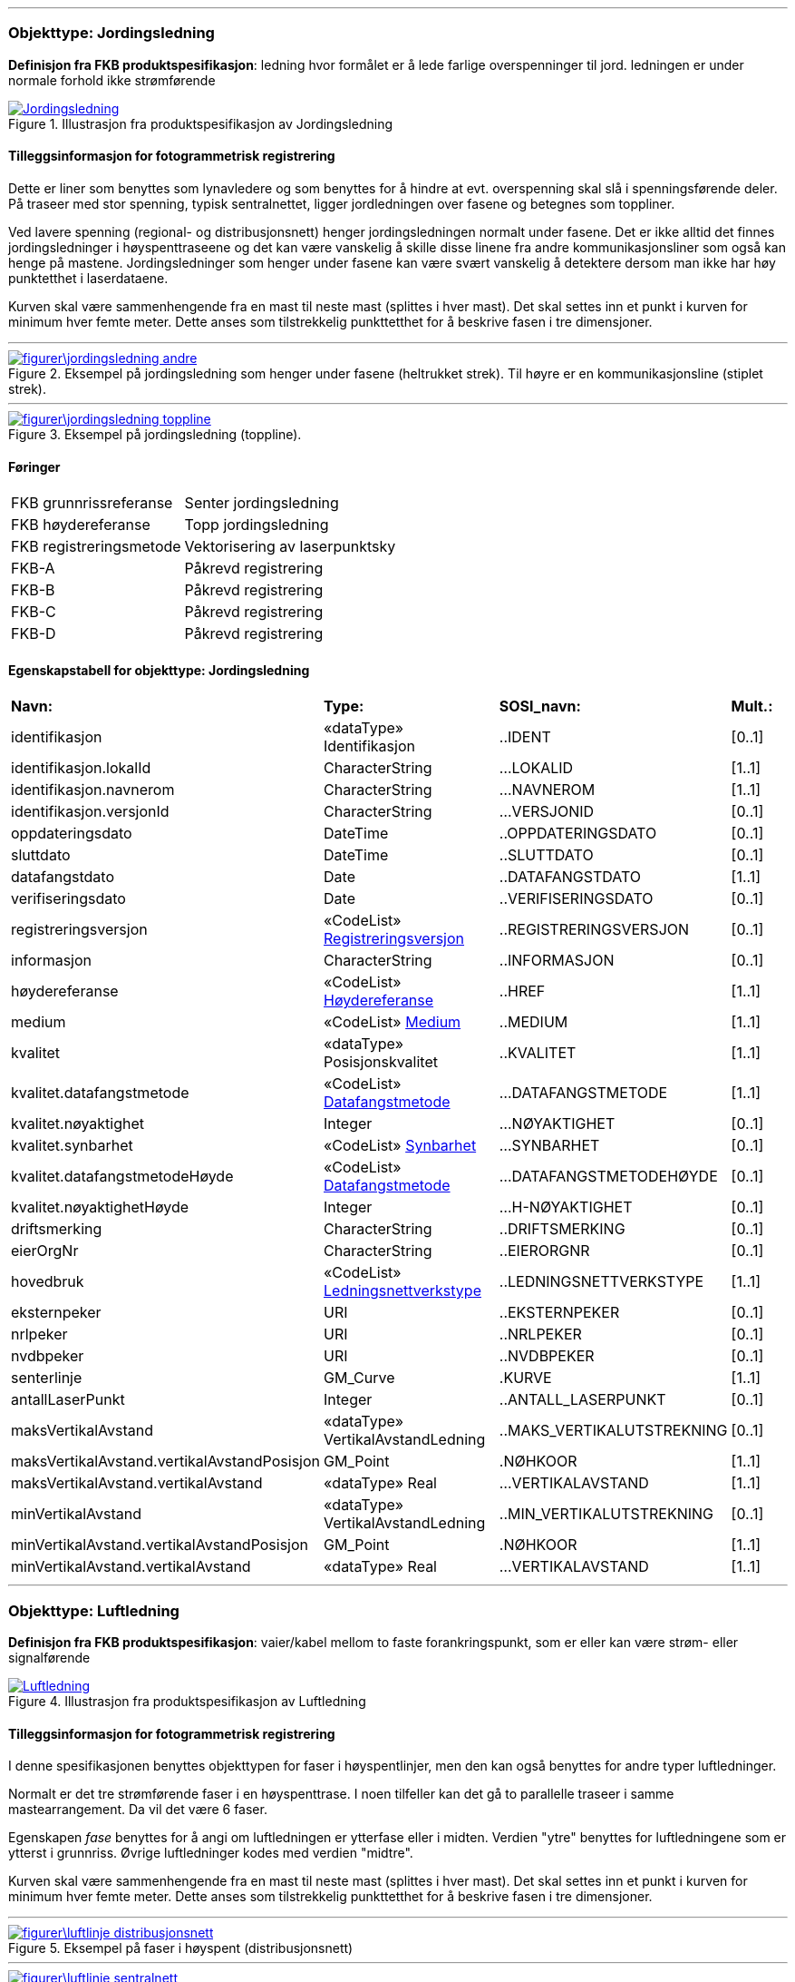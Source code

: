  
<<<
'''
 
[[jordingsledning]]
=== Objekttype: Jordingsledning
*Definisjon fra FKB produktspesifikasjon*: ledning hvor form&#229;let er &#229; lede farlige overspenninger til jord. ledningen er under normale forhold ikke str&#248;mf&#248;rende
 
 
.Illustrasjon fra produktspesifikasjon av Jordingsledning
image::http://skjema.geonorge.no/SOSI/produktspesifikasjon/FKB-Ledning/5.0/figurer/Jordingsledning.jpg[link=http://skjema.geonorge.no/SOSI/produktspesifikasjon/FKB-Ledning/5.0/figurer/Jordingsledning.jpg, Alt="Illustrasjon fra produktspesifikasjon: Jordingsledning"]
 
 
[discrete]
==== Tilleggsinformasjon for fotogrammetrisk registrering
Dette er liner som benyttes som lynavledere og som benyttes for &#229; hindre at evt. overspenning skal sl&#229; i spenningsf&#248;rende deler. P&#229; traseer med stor spenning, typisk sentralnettet, ligger jordledningen over fasene og betegnes som toppliner. 

Ved lavere spenning (regional- og distribusjonsnett) henger jordingsledningen normalt under fasene. Det er ikke alltid det finnes jordingsledninger i h&#248;yspenttraseene og det kan v&#230;re vanskelig &#229; skille disse linene fra andre kommunikasjonsliner som ogs&#229; kan henge p&#229; mastene. Jordingsledninger som henger under fasene kan v&#230;re sv&#230;rt vanskelig &#229; detektere dersom man ikke har h&#248;y punktetthet i laserdataene.

Kurven skal v&#230;re sammenhengende fra en mast til neste mast (splittes i hver mast). Det skal settes inn et punkt i kurven for minimum hver femte meter. Dette anses som tilstrekkelig punkttetthet for &#229; beskrive fasen i tre dimensjoner.
 
 
'''
.Eksempel på jordingsledning som henger under fasene (heltrukket strek). Til høyre er en kommunikasjonsline (stiplet strek).
image::figurer\jordingsledning_andre.png[link=figurer\jordingsledning_andre.png, Alt="Eksempel på jordingsledning som henger under fasene (heltrukket strek). Til høyre er en kommunikasjonsline (stiplet strek)."]
 
 
'''
.Eksempel på jordingsledning (toppline).
image::figurer\jordingsledning_toppline.png[link=figurer\jordingsledning_toppline.png, Alt="Eksempel på jordingsledning (toppline)."]
 
 
 
[discrete]
==== Føringer
[cols="25,75"]
|===
|FKB grunnrissreferanse
|Senter jordingsledning
 
|FKB høydereferanse
|Topp jordingsledning
 
|FKB registreringsmetode
|Vektorisering av laserpunktsky
 
|FKB-A
|Påkrevd registrering
 
|FKB-B
|Påkrevd registrering
 
|FKB-C
|Påkrevd registrering
 
|FKB-D
|Påkrevd registrering
 
|===
 
 
<<<
 
[discrete]
==== Egenskapstabell for objekttype: Jordingsledning
[cols="20,20,20,10"]
|===
|*Navn:* 
|*Type:* 
|*SOSI_navn:* 
|*Mult.:* 
 
|identifikasjon
|«dataType» Identifikasjon
|..IDENT
|[0..1]
 
|identifikasjon.lokalId
|CharacterString
|...LOKALID
|[1..1]
 
|identifikasjon.navnerom
|CharacterString
|...NAVNEROM
|[1..1]
 
|identifikasjon.versjonId
|CharacterString
|...VERSJONID
|[0..1]
 
|oppdateringsdato
|DateTime
|..OPPDATERINGSDATO
|[0..1]
 
|sluttdato
|DateTime
|..SLUTTDATO
|[0..1]
 
|datafangstdato
|Date
|..DATAFANGSTDATO
|[1..1]
 
|verifiseringsdato
|Date
|..VERIFISERINGSDATO
|[0..1]
 
|registreringsversjon
| «CodeList»  https://register.geonorge.no/sosi-kodelister/fkb/generell/5.0/registreringsversjon[Registreringsversjon, window = _blank]
|..REGISTRERINGSVERSJON
|[0..1]
 
|informasjon
|CharacterString
|..INFORMASJON
|[0..1]
 
|høydereferanse
| «CodeList»  https://register.geonorge.no/sosi-kodelister/fkb/generell/5.0/hoydereferanse[Høydereferanse, window = _blank]
|..HREF
|[1..1]
 
|medium
| «CodeList»  https://register.geonorge.no/sosi-kodelister/fkb/generell/5.0/medium[Medium, window = _blank]
|..MEDIUM
|[1..1]
 
|kvalitet
|«dataType» Posisjonskvalitet
|..KVALITET
|[1..1]
 
|kvalitet.datafangstmetode
| «CodeList»  https://register.geonorge.no/sosi-kodelister/fkb/generell/5.0/datafangstmetode[Datafangstmetode, window = _blank]
|...DATAFANGSTMETODE
|[1..1]
 
|kvalitet.nøyaktighet
|Integer
|...NØYAKTIGHET
|[0..1]
 
|kvalitet.synbarhet
| «CodeList»  https://register.geonorge.no/sosi-kodelister/fkb/generell/5.0/synbarhet[Synbarhet, window = _blank]
|...SYNBARHET
|[0..1]
 
|kvalitet.datafangstmetodeHøyde
| «CodeList»  https://register.geonorge.no/sosi-kodelister/fkb/generell/5.0/datafangstmetode[Datafangstmetode, window = _blank]
|...DATAFANGSTMETODEHØYDE
|[0..1]
 
|kvalitet.nøyaktighetHøyde
|Integer
|...H-NØYAKTIGHET
|[0..1]
 
|driftsmerking
|CharacterString
|..DRIFTSMERKING
|[0..1]
 
|eierOrgNr
|CharacterString
|..EIERORGNR
|[0..1]
 
|hovedbruk
| «CodeList»  https://register.geonorge.no/sosi-kodelister/fkb/ledning/5.0/ledningsnettverkstype[Ledningsnettverkstype, window = _blank]
|..LEDNINGSNETTVERKSTYPE
|[1..1]
 
|eksternpeker
|URI
|..EKSTERNPEKER
|[0..1]
 
|nrlpeker
|URI
|..NRLPEKER
|[0..1]
 
|nvdbpeker
|URI
|..NVDBPEKER
|[0..1]
 
|senterlinje
|GM_Curve
|.KURVE
|[1..1]
 
|antallLaserPunkt
|Integer
|..ANTALL_LASERPUNKT
|[0..1]
 
|maksVertikalAvstand
|«dataType» VertikalAvstandLedning
|..MAKS_VERTIKALUTSTREKNING
|[0..1]
 
|maksVertikalAvstand.vertikalAvstandPosisjon
|GM_Point
|.NØHKOOR
|[1..1]
 
|maksVertikalAvstand.vertikalAvstand
|«dataType» Real
|...VERTIKALAVSTAND
|[1..1]
 
|minVertikalAvstand
|«dataType» VertikalAvstandLedning
|..MIN_VERTIKALUTSTREKNING
|[0..1]
 
|minVertikalAvstand.vertikalAvstandPosisjon
|GM_Point
|.NØHKOOR
|[1..1]
 
|minVertikalAvstand.vertikalAvstand
|«dataType» Real
|...VERTIKALAVSTAND
|[1..1]
 
|===
 
<<<
'''
 
[[luftledning]]
=== Objekttype: Luftledning
*Definisjon fra FKB produktspesifikasjon*: vaier/kabel mellom to faste forankringspunkt, som er eller kan v&#230;re str&#248;m- eller signalf&#248;rende
 
 
.Illustrasjon fra produktspesifikasjon av Luftledning
image::http://skjema.geonorge.no/SOSI/produktspesifikasjon/FKB-Ledning/5.0/figurer/Luftledning.jpg[link=http://skjema.geonorge.no/SOSI/produktspesifikasjon/FKB-Ledning/5.0/figurer/Luftledning.jpg, Alt="Illustrasjon fra produktspesifikasjon: Luftledning"]
 
 
[discrete]
==== Tilleggsinformasjon for fotogrammetrisk registrering
I denne spesifikasjonen benyttes objekttypen for faser i h&#248;yspentlinjer, men den kan ogs&#229; benyttes for andre typer luftledninger.

Normalt er det tre str&#248;mf&#248;rende faser i en h&#248;yspenttrase. 
I noen tilfeller kan det g&#229; to parallelle traseer i samme mastearrangement. Da vil det v&#230;re 6 faser. 

Egenskapen _fase_ benyttes for &#229; angi om luftledningen er ytterfase eller i midten. Verdien "ytre" benyttes for luftledningene som er ytterst i grunnriss. &#216;vrige luftledninger kodes med verdien "midtre".

Kurven skal v&#230;re sammenhengende fra en mast til neste mast (splittes i hver mast). Det skal settes inn et punkt i kurven for minimum hver femte meter. Dette anses som tilstrekkelig punkttetthet for &#229; beskrive fasen i tre dimensjoner.
 
 
'''
.Eksempel på faser i høyspent (distribusjonsnett)
image::figurer\luftlinje_distribusjonsnett.png[link=figurer\luftlinje_distribusjonsnett.png, Alt="Eksempel på faser i høyspent (distribusjonsnett)"]
 
 
'''
.Eksempel på faser i høyspent (sentralnett)
image::figurer\luftlinje_sentralnett.png[link=figurer\luftlinje_sentralnett.png, Alt="Eksempel på faser i høyspent (sentralnett)"]
 
 
 
[discrete]
==== Føringer
[cols="25,75"]
|===
|FKB grunnrissreferanse
|Senter fase
 
|FKB høydereferanse
|Topp fase
 
|FKB registreringsmetode
|Vektorisering av laserpunktsky
 
|FKB-A
|Påkrevd registrering
 
|FKB-B
|Påkrevd registrering
 
|FKB-C
|Påkrevd registrering
 
|FKB-D
|Påkrevd registrering
 
|===
 
 
<<<
 
[discrete]
==== Egenskapstabell for objekttype: Luftledning
[cols="20,20,20,10"]
|===
|*Navn:* 
|*Type:* 
|*SOSI_navn:* 
|*Mult.:* 
 
|identifikasjon
|«dataType» Identifikasjon
|..IDENT
|[0..1]
 
|identifikasjon.lokalId
|CharacterString
|...LOKALID
|[1..1]
 
|identifikasjon.navnerom
|CharacterString
|...NAVNEROM
|[1..1]
 
|identifikasjon.versjonId
|CharacterString
|...VERSJONID
|[0..1]
 
|oppdateringsdato
|DateTime
|..OPPDATERINGSDATO
|[0..1]
 
|sluttdato
|DateTime
|..SLUTTDATO
|[0..1]
 
|datafangstdato
|Date
|..DATAFANGSTDATO
|[1..1]
 
|verifiseringsdato
|Date
|..VERIFISERINGSDATO
|[0..1]
 
|registreringsversjon
| «CodeList»  https://register.geonorge.no/sosi-kodelister/fkb/generell/5.0/registreringsversjon[Registreringsversjon, window = _blank]
|..REGISTRERINGSVERSJON
|[0..1]
 
|informasjon
|CharacterString
|..INFORMASJON
|[0..1]
 
|høydereferanse
| «CodeList»  https://register.geonorge.no/sosi-kodelister/fkb/generell/5.0/hoydereferanse[Høydereferanse, window = _blank]
|..HREF
|[1..1]
 
|medium
| «CodeList»  https://register.geonorge.no/sosi-kodelister/fkb/generell/5.0/medium[Medium, window = _blank]
|..MEDIUM
|[1..1]
 
|kvalitet
|«dataType» Posisjonskvalitet
|..KVALITET
|[1..1]
 
|kvalitet.datafangstmetode
| «CodeList»  https://register.geonorge.no/sosi-kodelister/fkb/generell/5.0/datafangstmetode[Datafangstmetode, window = _blank]
|...DATAFANGSTMETODE
|[1..1]
 
|kvalitet.nøyaktighet
|Integer
|...NØYAKTIGHET
|[0..1]
 
|kvalitet.synbarhet
| «CodeList»  https://register.geonorge.no/sosi-kodelister/fkb/generell/5.0/synbarhet[Synbarhet, window = _blank]
|...SYNBARHET
|[0..1]
 
|kvalitet.datafangstmetodeHøyde
| «CodeList»  https://register.geonorge.no/sosi-kodelister/fkb/generell/5.0/datafangstmetode[Datafangstmetode, window = _blank]
|...DATAFANGSTMETODEHØYDE
|[0..1]
 
|kvalitet.nøyaktighetHøyde
|Integer
|...H-NØYAKTIGHET
|[0..1]
 
|driftsmerking
|CharacterString
|..DRIFTSMERKING
|[0..1]
 
|eierOrgNr
|CharacterString
|..EIERORGNR
|[0..1]
 
|hovedbruk
| «CodeList»  https://register.geonorge.no/sosi-kodelister/fkb/ledning/5.0/ledningsnettverkstype[Ledningsnettverkstype, window = _blank]
|..LEDNINGSNETTVERKSTYPE
|[1..1]
 
|eksternpeker
|URI
|..EKSTERNPEKER
|[0..1]
 
|nrlpeker
|URI
|..NRLPEKER
|[0..1]
 
|nvdbpeker
|URI
|..NVDBPEKER
|[0..1]
 
|senterlinje
|GM_Curve
|.KURVE
|[1..1]
 
|antallLaserPunkt
|Integer
|..ANTALL_LASERPUNKT
|[0..1]
 
|maksVertikalAvstand
|«dataType» VertikalAvstandLedning
|..MAKS_VERTIKALUTSTREKNING
|[0..1]
 
|maksVertikalAvstand.vertikalAvstandPosisjon
|GM_Point
|.NØHKOOR
|[1..1]
 
|maksVertikalAvstand.vertikalAvstand
|«dataType» Real
|...VERTIKALAVSTAND
|[1..1]
 
|minVertikalAvstand
|«dataType» VertikalAvstandLedning
|..MIN_VERTIKALUTSTREKNING
|[0..1]
 
|minVertikalAvstand.vertikalAvstandPosisjon
|GM_Point
|.NØHKOOR
|[1..1]
 
|minVertikalAvstand.vertikalAvstand
|«dataType» Real
|...VERTIKALAVSTAND
|[1..1]
 
|fase
| «CodeList»  https://register.geonorge.no/sosi-kodelister/fkb/ledning/5.0/fase[Fase, window = _blank]
|..FASE
|[1..1]
 
|===
 
<<<
'''
 
[[mast]]
=== Objekttype: Mast
*Definisjon fra FKB produktspesifikasjon*: alle konstruksjoner som prim&#230;rt er laget for &#229; holde ledningsnett/komponent oppe fra bakken

Merknad FKB:
En mast kan best&#229; av en eller flere stolper og beskriver mastens representasjonspunkt (senterpunkt grunnriss / mastepunkt).
 
 
.Illustrasjon fra produktspesifikasjon av Mast
image::http://skjema.geonorge.no/SOSI/produktspesifikasjon/FKB-Ledning/5.0/figurer/Mast.jpg[link=http://skjema.geonorge.no/SOSI/produktspesifikasjon/FKB-Ledning/5.0/figurer/Mast.jpg, Alt="Illustrasjon fra produktspesifikasjon: Mast"]
 
 
[discrete]
==== Tilleggsinformasjon for fotogrammetrisk registrering
I denne spesifikasjonen benyttes objekttypen for mast i h&#248;yspenttrase, men den kan ogs&#229; benyttes for andre typer master.
 
 
'''
.Blå punkt er punkt fra laserskanning som er klassifisert som mast. Magenta punkt er det punktet som skal registreres/genereres for mast
image::figurer\mast.png[link=figurer\mast.png, Alt="Blå punkt er punkt fra laserskanning som er klassifisert som mast. Magenta punkt er det punktet som skal registreres/genereres for mast"]
 
 
 
[discrete]
==== Føringer
[cols="25,75"]
|===
|FKB grunnrissreferanse
|Senter mast
 
|FKB høydereferanse
|Høyeste punkt på mast. Høyden tas fra det høyeste punktet som er klassifisert som mast (se figur under).
 
|FKB registreringsmetode
|Vektorisering av laserpunktsky
 
|FKB-A
|Påkrevd registrering
 
|FKB-B
|Påkrevd registrering
 
|FKB-C
|Påkrevd registrering
 
|FKB-D
|Påkrevd registrering
 
|===
 
 
<<<
 
[discrete]
==== Egenskapstabell for objekttype: Mast
[cols="20,20,20,10"]
|===
|*Navn:* 
|*Type:* 
|*SOSI_navn:* 
|*Mult.:* 
 
|identifikasjon
|«dataType» Identifikasjon
|..IDENT
|[0..1]
 
|identifikasjon.lokalId
|CharacterString
|...LOKALID
|[1..1]
 
|identifikasjon.navnerom
|CharacterString
|...NAVNEROM
|[1..1]
 
|identifikasjon.versjonId
|CharacterString
|...VERSJONID
|[0..1]
 
|oppdateringsdato
|DateTime
|..OPPDATERINGSDATO
|[0..1]
 
|sluttdato
|DateTime
|..SLUTTDATO
|[0..1]
 
|datafangstdato
|Date
|..DATAFANGSTDATO
|[1..1]
 
|verifiseringsdato
|Date
|..VERIFISERINGSDATO
|[0..1]
 
|registreringsversjon
| «CodeList»  https://register.geonorge.no/sosi-kodelister/fkb/generell/5.0/registreringsversjon[Registreringsversjon, window = _blank]
|..REGISTRERINGSVERSJON
|[0..1]
 
|informasjon
|CharacterString
|..INFORMASJON
|[0..1]
 
|høydereferanse
| «CodeList»  https://register.geonorge.no/sosi-kodelister/fkb/generell/5.0/hoydereferanse[Høydereferanse, window = _blank]
|..HREF
|[1..1]
 
|medium
| «CodeList»  https://register.geonorge.no/sosi-kodelister/fkb/generell/5.0/medium[Medium, window = _blank]
|..MEDIUM
|[1..1]
 
|kvalitet
|«dataType» Posisjonskvalitet
|..KVALITET
|[1..1]
 
|kvalitet.datafangstmetode
| «CodeList»  https://register.geonorge.no/sosi-kodelister/fkb/generell/5.0/datafangstmetode[Datafangstmetode, window = _blank]
|...DATAFANGSTMETODE
|[1..1]
 
|kvalitet.nøyaktighet
|Integer
|...NØYAKTIGHET
|[0..1]
 
|kvalitet.synbarhet
| «CodeList»  https://register.geonorge.no/sosi-kodelister/fkb/generell/5.0/synbarhet[Synbarhet, window = _blank]
|...SYNBARHET
|[0..1]
 
|kvalitet.datafangstmetodeHøyde
| «CodeList»  https://register.geonorge.no/sosi-kodelister/fkb/generell/5.0/datafangstmetode[Datafangstmetode, window = _blank]
|...DATAFANGSTMETODEHØYDE
|[0..1]
 
|kvalitet.nøyaktighetHøyde
|Integer
|...H-NØYAKTIGHET
|[0..1]
 
|driftsmerking
|CharacterString
|..DRIFTSMERKING
|[0..1]
 
|eierOrgNr
|CharacterString
|..EIERORGNR
|[0..1]
 
|hovedbruk
| «CodeList»  https://register.geonorge.no/sosi-kodelister/fkb/ledning/5.0/ledningsnettverkstype[Ledningsnettverkstype, window = _blank]
|..LEDNINGSNETTVERKSTYPE
|[1..1]
 
|eksternpeker
|URI
|..EKSTERNPEKER
|[0..1]
 
|nrlpeker
|URI
|..NRLPEKER
|[0..1]
 
|nvdbpeker
|URI
|..NVDBPEKER
|[0..1]
 
|punkt
|GM_Point
|.PUNKT
|[1..1]
 
|antallLaserPunkt
|Integer
|..ANTALL_LASERPUNKT
|[0..1]
 
|belysning
|Boolean
|..BELYSNING
|[1..1]
 
|konstruksjon
| «CodeList»  https://register.geonorge.no/sosi-kodelister/fkb/ledning/5.0/mastekonstruksjon[Mastekonstruksjon, window = _blank]
|..MASTEKONSTRUKSJON
|[0..1]
 
|linjebredde
|Real
|..LINJEBREDDE
|[0..1]
 
|vertikalAvstand
|Real
|..VERTIKALAVSTAND
|[0..1]
 
|===
// End of Registreringsinstruks UML-model
